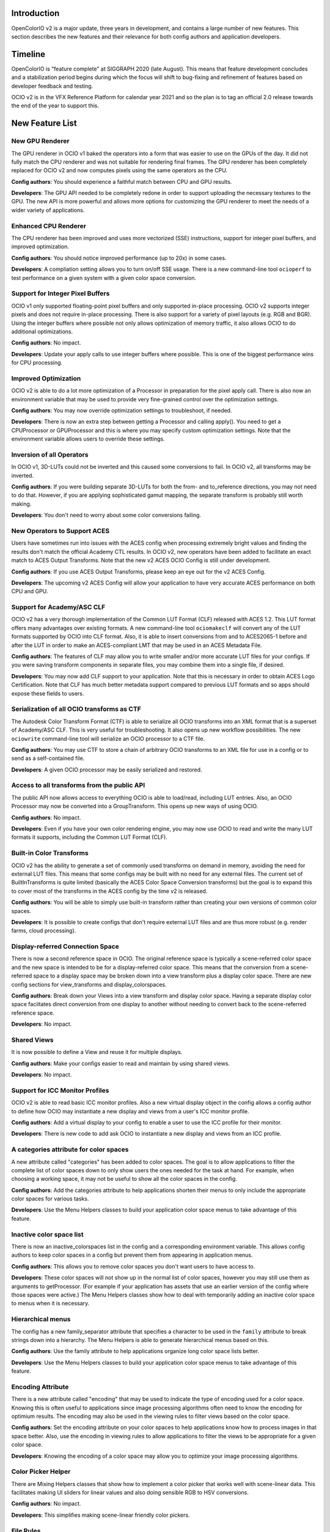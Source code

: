 ..
  SPDX-License-Identifier: CC-BY-4.0
  Copyright Contributors to the OpenColorIO Project.


Introduction
============

OpenColorIO v2 is a major update, three years in development, and contains a
large number of new features.  This section describes the new features and 
their relevance for both config authors and application developers.

Timeline
========

OpenColorIO is "feature complete" at SIGGRAPH 2020 (late August).  This means
that feature development concludes and a stabilization period begins during
which the focus will shift to bug-fixing and refinement of features based on
developer feedback and testing.

OCIO v2 is in the VFX Reference Platform for calendar year 2021 and so the plan
is to tag an official 2.0 release towards the end of the year to support this.

New Feature List
================

New GPU Renderer
****************

The GPU renderer in OCIO v1 baked the operators into a form that was easier to
use on the GPUs of the day.  It did not fully match the CPU renderer and was not
suitable for rendering final frames.  The GPU renderer has been completely 
replaced for OCIO v2 and now computes pixels using the same operators as the CPU.

**Config authors**: You should experience a faithful match between CPU and GPU
results.

**Developers**: The GPU API needed to be completely redone in order to support
uploading the necessary textures to the GPU.  The new API is more powerful and
allows more options for customizing the GPU renderer to meet the needs of a 
wider variety of applications.


Enhanced CPU Renderer
*********************

The CPU renderer has been improved and uses more vectorized (SSE) instructions, support
for integer pixel buffers, and improved optimization.

**Config authors**: You should notice improved performance (up to 20x) in some cases.

**Developers**: A compliation setting allows you to turn on/off SSE usage.  There is
a new command-line tool ``ocioperf`` to test performance on a given system with 
a given color space conversion.


Support for Integer Pixel Buffers
*********************************

OCIO v1 only supported floating-point pixel buffers and only supported in-place
processing.  OCIO v2 supports integer pixels and does not require in-place
processing.  There is also support for a variety of pixel layouts (e.g. RGB and 
BGR). Using the integer buffers where possible not only allows optimization of
memory traffic, it also allows OCIO to do additional optimizations.

**Config authors**: No impact.

**Developers**: Update your apply calls to use integer buffers where possible.  This 
is one of the biggest performance wins for CPU processing.


Improved Optimization
*********************

OCIO v2 is able to do a lot more optimization of a Processor in preparation for
the pixel apply call.  There is also now an environment variable that may be used
to provide very fine-grained control over the optimization settings.

**Config authors**: You may now override optimization settings to troubleshoot, if 
needed.

**Developers**: There is now an extra step between getting a Processor and calling 
apply().  You need to get a CPUProcessor or GPUProcessor and this is where you
may specify custom optimization settings.  Note that the environment variable
allows users to override these settings.


Inversion of all Operators
**************************

In OCIO v1, 3D-LUTs could not be inverted and this caused some conversions to
fail.  In OCIO v2, all transforms may be inverted.

**Config authors**: If you were building separate 3D-LUTs for both the from- and 
to_reference directions, you may not need to do that.  However, if you are 
applying sophisticated gamut mapping, the separate transform is probably still
worth making.

**Developers**: You don't need to worry about some color conversions failing.


New Operators to Support ACES
*****************************

Users have sometimes run into issues with the ACES config when processing 
extremely bright values and finding the results don't match the official
Academy CTL results.  In OCIO v2, new operators have been added to facilitate
an exact match to ACES Output Transforms.  Note that the new v2 ACES OCIO Config
is still under development.

**Config authors**: If you use ACES Output Transforms, please keep an eye out for
the v2 ACES Config.

**Developers**: The upcoming v2 ACES Config will allow your application to have
very accurate ACES performance on both CPU and GPU.


Support for Academy/ASC CLF
***************************

OCIO v2 has a very thorough implementation of the Common LUT Format (CLF) 
released with ACES 1.2.  This LUT format offers many advantages over
existing formats.  A new command-line tool ``ociomakeclf`` will convert any
of the LUT formats supported by OCIO into CLF format.  Also, it is able to
insert conversions from and to ACES2065-1 before and after the LUT in order
to make an ACES-compliant LMT that may be used in an ACES Metadata File.

**Config authors**: The features of CLF may allow you to write smaller and/or
more accurate LUT files for your configs.  If you were saving transform
components in separate files, you may combine them into a single file, if
desired.

**Developers**: You may now add CLF support to your application.  Note that this
is necessary in order to obtain ACES Logo Certification.  Note that CLF has
much better metadata support compared to previous LUT formats and so apps
should expose these fields to users.


Serialization of all OCIO transforms as CTF
*******************************************

The Autodesk Color Transform Format (CTF) is able to serialize all OCIO
transforms into an XML format that is a superset of Academy/ASC CLF.
This is very useful for troubleshooting.  It also opens up new workflow
possibilities.  The new ``ociowrite`` command-line tool will serialize
an OCIO processor to a CTF file.

**Config authors**: You may use CTF to store a chain of arbitrary OCIO transforms
to an XML file for use in a config or to send as a self-contained file.

**Developers**: A given OCIO processor may be easily serialized and restored.


Access to all transforms from the public API
********************************************

The public API now allows access to everything OCIO is able to load/read,
including LUT entries.  Also, an OCIO Processor may now be converted into
a GroupTransform.  This opens up new ways of using OCIO.

**Config authors**: No impact.

**Developers**: Even if you have your own color rendering engine, you may now
use OCIO to read and write the many LUT formats it supports, including the
Common LUT Format (CLF).


Built-in Color Transforms
*************************

OCIO v2 has the ability to generate a set of commonly used transforms
on demand in memory, avoiding the need for external LUT files.  This means
that some configs may be built with no need for any external files.
The current set of BuiltInTransforms is quite limited (basically the ACES
Color Space Conversion transforms) but the goal is to expand this to cover
most of the transforms in the ACES config by the time v2 is released.

**Config authors**: You will be able to simply use built-in transform rather
than creating your own versions of common color spaces.

**Developers**: It is possible to create configs that don't require external
LUT files and are thus more robust (e.g. render farms, cloud processing).


Display-referred Connection Space
*********************************

There is now a second reference space in OCIO.  The original reference space
is typically a scene-referred color space and the new space is intended to be 
for a display-referred color space.  This means that the conversion from a
scene-referred space to a display space may be broken down into a view transform
plus a display color space.  There are new config sections for view_transforms
and display_colorspaces.

**Config authors**: Break down your Views into a view transform and display
color space.  Having a separate display color space faciitates direct conversion
from one display to another without needing to convert back to the scene-referred
reference space.

**Developers**: No impact.


Shared Views
************

It is now possible to define a View and reuse it for multiple displays.

**Config authors**: Make your configs easier to read and maintain by using
shared views.

**Developers**: No impact.


Support for ICC Monitor Profiles
********************************

OCIO v2 is able to read basic ICC monitor profiles.  Also a new virtual display
object in the config allows a config author to define how OCIO may instantiate
a new display and views from a user's ICC monitor profile.

**Config authors**: Add a virtual display to your config to enable a user to
use the ICC profile for their monitor.

**Developers**: There is new code to add ask OCIO to instantiate a new display
and views from an ICC profile.


A categories attribute for color spaces
***************************************

A new attribute called "categories" has been added to color spaces.  The goal is
to allow applications to filter the complete list of color spaces down to only
show users the ones needed for the task at hand.  For example, when choosing a
working space, it may not be useful to show all the color spaces in the config.

**Config authors**: Add the categories attribute to help applications shorten 
their menus to only include the appropriate color spaces for various tasks.

**Developers**: Use the Menu Helpers classes to build your application color 
space menus to take advantage of this feature.


Inactive color space list
*************************

There is now an inactive_colorspaces list in the config and a corresponding
environment variable.  This allows config authors to keep color spaces in a
config but prevent them from appearing in application menus.

**Config authors**: This allows you to remove color spaces you don't want
users to have access to.

**Developers**: These color spaces will not show up in the normal list of
color spaces, however you may still use them as arguments to getProcessor.
(For example if your application has assets that use an earlier version
of the config where those spaces were active.)  The Menu Helpers classes 
show how to deal with temporarily adding an inactive color space to menus 
when it is necessary.


Hierarchical menus
******************

The config has a new family_separator attribute that specifies a character to
be used in the ``family`` attribute to break strings down into a hierarchy.
The Menu Helpers is able to generate hierarchical menus based on this.

**Config authors**: Use the family attribute to help applications organize
long color space lists better.

**Developers**: Use the Menu Helpers classes to build your application color 
space menus to take advantage of this feature.


Encoding Attribute
******************

There is a new attribute called "encoding" that may be used to indicate the
type of encoding used for a color space.  Knowing this is often useful to
applications since image processing algorithms often need to know the encoding
for optimium results.  The encoding may also be used in the viewing rules to
filter views based on the color space.

**Config authors**: Set the encoding attribute on your color spaces to help
applications know how to process images in that space better.  Also, use the
encoding in viewing rules to allow applications to filter the views to be
appropriate for a given color space.

**Developers**: Knowing the encoding of a color space may allow you to 
optimize your image processing algorithms.


Color Picker Helper
*******************

There are Mixing Helpers classes that show how to implement a color picker
that works well with scene-linear data.  This facilitates making UI sliders
for linear values and also doing sensible RGB to HSV conversions.

**Config authors**: No impact.

**Developers**: This simplifies making scene-linear friendly color pickers.


File Rules
**********

The File Rules allow a config to specify how to assign a default color space
to a file based on the path using glob or regex pattern matching.  This opens
up new workflows since it is no longer necessary to embed a color space name
into the path.

**Config authors**: You may not need to embed a color space name into your
paths anymore.  You may be able to rely on better default file handling among
various applications.

**Developers**: Implement support for the new file rules.  Also, if your
application honored "strictparsing: true" mode in OCIO v1, the code for doing
this has changed in v2.  It is now always possible to obtain from OCIO a valid
default color space for a file.


Viewing Rules
*************

The Viewing Rules allows a config author to specify which Views in a display
are appropriate for a given color space.  It also makes it possible to have
the default view be a function of the color space.

**Config authors**: Set the viewing rules to enable friendlier application
behavior.

**Developers**: When asking for the list of views for a display, use the new
API that allows passing in the color space being viewed.  The first view in
the list is the most appropriate one for that color space.  This is useful
as the default view for the first time an image or asset is viewed or for
generating sensible proxy or thumbnail images.


Dynamic Properties
******************

Certain transforms now support dynamic properties which are parameters that
may be adjusted even after a transform has been converted into a Processor.
This is useful especially when users are making live updates, for example
when adjusting the exposure or gamma of an image in a viewport.  On the GPU,
these are mapped to uniforms.

**Config authors**: No impact.

**Developers**: Expose dynamic properties where possible for improved 
performance.  See the Viewing Pipeline application helpers code or the
ociodisplay command-line utility for examples.


New Transforms for Building Looks
*********************************

ASC CDL transforms are easy to edit but are not very powerful, whereas a
Lut3D is very powerful, but difficult to edit and understand what it does.
OCIO v2 introduces some new transforms that fall in a middle ground -- they
are more powerful than a CDL but are also parametrically adjustable and
easy to read.  The new transforms are for Primary adjustments, fine
adjustments to Tone reproduction, and spline-based RGB curves.  The new
transforms make use of dynamic properties to facilitate live interactive
adjustments on the CPU and GPU.

**Config authors**: You may find these new transforms useful when building
Look Transforms.

**Developers**: You may want to expose editing functionality for these
transforms and support their dynamic properties.


Providing an Interchange Mechanism Between Configs
**************************************************

In OCIO v1, there was no way to convert an image or asset in a color space
from one config into a color space from a different config.  This presented
a serious challenge for some workflows.  In OCIO v2 there are new APIs that
enable this conversion.  However, it requires the config author to implement
new roles called aces_interchange and cie_xyz_d65_interchange.

**Config authors**: Please implement these roles in your configs.

**Developers**: This feature may open up long awaited workflows for you.


Processor Caching
*****************

In OCIO v2 there is now a cache for Processors.  

**Config authors**: No impact.

**Developers**: This may facilitate various options such as realtime playback
of timelines that leverage context variables.


New Description and Name Attributes
***********************************

A new ``name`` attribute has been added to many of the OCIO transforms to provide
some additional labeling options in a config file.  The ``description`` attribute
has been added to Views to allow similar description strings as are used in color
spaces.

**Config authors**: These may prove useful.

**Developers**: Consider exposing the description string for both color spaces
and views.



Changes from v1
===============

DisplayTransform
****************

The decision was made to refactor DisplayTransform to make it easier to use
and easier to invert.  The functionality of the DisplayTransform is now in
the Viewing Pipeline class in src/libutils/apphelpers.  The original
DisplayTransform class has been removed.  There is a new DisplayViewTransform
available that now supports inversion.

**Config authors**: No impact.

**Developers**: The DisplayViewTransform, along with ColorSpaceTransform are
the two key pieces of functionality to expose to users.  If you were using
the original DisplayTransform, update to Viewing Pipeline for viewports.
But we recommend that you still expose DisplayViewTransform to users as a
tool for baking in (or inverting) a display + view.


Clamping
********

In OCIO v1, the exponent transform was used to implement the ASC CDL and it
had unusual clamping behavior where it would clamp negative values *except*
if the power was 1. The decision was made to add new transforms that provide
more clamping options.  A style attribute has been added to the ASC CDL and
Exponent Transforms that allow a variety of negative-handling options to be
selected.  For v1 configs, the original exponent behavior is used, but in v2
configs, the new operators are used.  Also, in OCIO v1, the optimization 
process sometimes changed whether a transformation clamped or not.  In v2,
the optimized transforms more closely follow the clamping behavior of the
original.

**Config authors**: Verify the clamping behavior in your configs and adjust the
style arguments as desired when upgrading configs to v2.

**Developers**: There should be fewer differences in behavior due to changes in
clamping based on parameter value changes or optimization changes.


Strict Parsing Mode
*******************

The code for implementing "strictparsing: true" mode has changed from v1.

**Config authors**: If you use this mode, verify that your applications
support it as you expect.

**Developers**: See the File Rules API for more info.


Default Role
************

In OCIO v1, the default role was sometimes used as a fallback in general cases
where a color space could not be found.  This is no longer the case.

**Config authors**: If you relied on this behavior, please verify your configs.
Note that this behavior may have hid errors that existed in your configs.

**Developers**: No impact.


Context Variable Changes
************************

In a v2 config, it is now illegal to use the context variable tokens '$' and '%'
in color space names (in other words, it is illegal to use them if they are not
actually context variables).

**Config authors**: Please do not use these characters except for context variables.

**Developers**: No impact.



Allocation Variables
********************

The color space allocation variables are not used by the new GPU renderer.
However, they are still used by the ociobakelut utility and if an application
requests the legacy GPU shader.

**Config authors**: If you don't care about baking and you are using applications
that use the new GPU renderer, you don't need to set the allocation variables on
color spaces anymore.

**Developers**: Update your applications to use the new GPU renderer.

